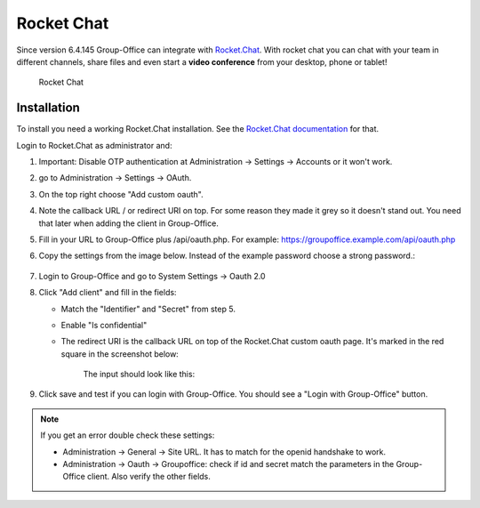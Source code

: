 .. _rocketchat:

Rocket Chat
===========

Since version 6.4.145 Group-Office can integrate with `Rocket.Chat <https://rocket.chat>`_. With rocket chat you can chat with your team in
different channels, share files and even start a **video conference** from your desktop, phone or tablet!

.. figure:: /_static/system-settings/rocketchat/rocket-chat.png
   :width: 100%

   Rocket Chat


Installation
------------

To install you need a working Rocket.Chat installation. See the `Rocket.Chat documentation <https://docs.rocket.chat>`_
for that.

Login to Rocket.Chat as administrator and:

1. Important: Disable OTP authentication at Administration -> Settings -> Accounts or it won't work.
2. go to Administration -> Settings -> OAuth.
3. On the top right choose "Add custom oauth".
4. Note the callback URL / or redirect URI on top. For some reason they made it grey so it doesn't stand out. You need that later when adding the client in Group-Office.
5. Fill in your URL to Group-Office plus /api/oauth.php. For example: https://groupoffice.example.com/api/oauth.php
6. Copy the settings from the image below. Instead of the example password choose a strong password.:

   .. figure:: /_static/system-settings/rocketchat/custom-oauth.png
      :width: 100%

       Rocket Chat custom oauth settings

7. Login to Group-Office and go to System Settings -> Oauth 2.0
8. Click "Add client" and fill in the fields:

   - Match the "Identifier" and "Secret" from step 5.
   - Enable "Is confidential"
   - The redirect URI is the callback URL on top of the Rocket.Chat custom oauth page. It's marked in the red square in the screenshot below:

      .. figure:: /_static/system-settings/rocketchat/callback-url.png
         :width: 80%

          Rocket Chat callback URL

      The input should look like this:

      .. figure:: /_static/system-settings/rocketchat/rocket-chat-oauth-client.png
         :width: 80%

          Rocket Chat oauth client

9. Click save and test if you can login with Group-Office. You should see a "Login with Group-Office" button.

   .. figure:: /_static/system-settings/rocketchat/login-with-group-office.png
      :width: 100%

       Rocket Chat login with Group-Office button


.. note:: If you get an error double check these settings:

   - Administration -> General -> Site URL. It has to match for the openid handshake to work.
   - Administration -> Oauth -> Groupoffice: check if id and secret match the parameters in the
     Group-Office client. Also verify the other fields.